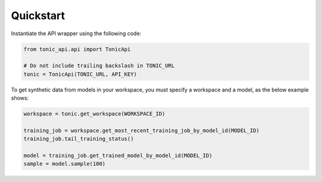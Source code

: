 Quickstart
==========
Instantiate the API wrapper using the following code:

.. code-block:: python

    from tonic_api.api import TonicApi

    # Do not include trailing backslash in TONIC_URL
    tonic = TonicApi(TONIC_URL, API_KEY)


To get synthetic data from models in your workspace, you must specify
a workspace and a model, as the below example shows:

.. code-block:: python

    workspace = tonic.get_workspace(WORKSPACE_ID)

    training_job = workspace.get_most_recent_training_job_by_model_id(MODEL_ID)
    training_job.tail_training_status()

    model = training_job.get_trained_model_by_model_id(MODEL_ID)
    sample = model.sample(100)
